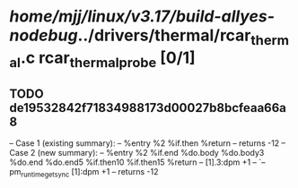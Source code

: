 #+TODO: TODO CHECK | BUG DUP
* /home/mjj/linux/v3.17/build-allyes-nodebug/../drivers/thermal/rcar_thermal.c rcar_thermal_probe [0/1]
** TODO de19532842f71834988173d00027b8bcfeaa66a8
   -- Case 1 (existing summary):
   --     %entry %2 %if.then %return
   --         returns -12
   -- Case 2 (new summary):
   --     %entry %2 %if.end %do.body %do.body3 %do.end %do.end5 %if.then10 %if.then15 %return
   --         [1].3:dpm +1
   --         `-- pm_runtime_get_sync [1]:dpm +1
   --         returns -12
